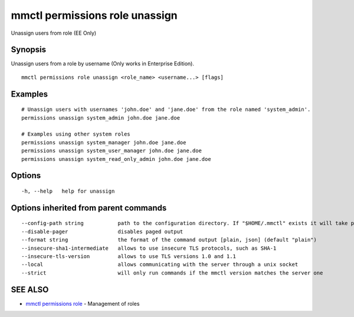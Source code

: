 .. _mmctl_permissions_role_unassign:

mmctl permissions role unassign
-------------------------------

Unassign users from role (EE Only)

Synopsis
~~~~~~~~


Unassign users from a role by username (Only works in Enterprise Edition).

::

  mmctl permissions role unassign <role_name> <username...> [flags]

Examples
~~~~~~~~

::

    # Unassign users with usernames 'john.doe' and 'jane.doe' from the role named 'system_admin'.
    permissions unassign system_admin john.doe jane.doe

    # Examples using other system roles
    permissions unassign system_manager john.doe jane.doe
    permissions unassign system_user_manager john.doe jane.doe
    permissions unassign system_read_only_admin john.doe jane.doe

Options
~~~~~~~

::

  -h, --help   help for unassign

Options inherited from parent commands
~~~~~~~~~~~~~~~~~~~~~~~~~~~~~~~~~~~~~~

::

      --config-path string           path to the configuration directory. If "$HOME/.mmctl" exists it will take precedence over the default value (default "$XDG_CONFIG_HOME")
      --disable-pager                disables paged output
      --format string                the format of the command output [plain, json] (default "plain")
      --insecure-sha1-intermediate   allows to use insecure TLS protocols, such as SHA-1
      --insecure-tls-version         allows to use TLS versions 1.0 and 1.1
      --local                        allows communicating with the server through a unix socket
      --strict                       will only run commands if the mmctl version matches the server one

SEE ALSO
~~~~~~~~

* `mmctl permissions role <mmctl_permissions_role.rst>`_ 	 - Management of roles

